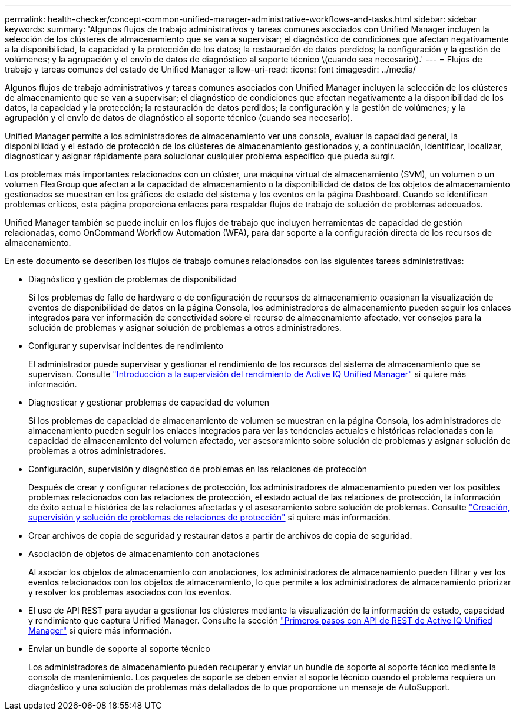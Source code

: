 ---
permalink: health-checker/concept-common-unified-manager-administrative-workflows-and-tasks.html 
sidebar: sidebar 
keywords:  
summary: 'Algunos flujos de trabajo administrativos y tareas comunes asociados con Unified Manager incluyen la selección de los clústeres de almacenamiento que se van a supervisar; el diagnóstico de condiciones que afectan negativamente a la disponibilidad, la capacidad y la protección de los datos; la restauración de datos perdidos; la configuración y la gestión de volúmenes; y la agrupación y el envío de datos de diagnóstico al soporte técnico \(cuando sea necesario\).' 
---
= Flujos de trabajo y tareas comunes del estado de Unified Manager
:allow-uri-read: 
:icons: font
:imagesdir: ../media/


[role="lead"]
Algunos flujos de trabajo administrativos y tareas comunes asociados con Unified Manager incluyen la selección de los clústeres de almacenamiento que se van a supervisar; el diagnóstico de condiciones que afectan negativamente a la disponibilidad de los datos, la capacidad y la protección; la restauración de datos perdidos; la configuración y la gestión de volúmenes; y la agrupación y el envío de datos de diagnóstico al soporte técnico (cuando sea necesario).

Unified Manager permite a los administradores de almacenamiento ver una consola, evaluar la capacidad general, la disponibilidad y el estado de protección de los clústeres de almacenamiento gestionados y, a continuación, identificar, localizar, diagnosticar y asignar rápidamente para solucionar cualquier problema específico que pueda surgir.

Los problemas más importantes relacionados con un clúster, una máquina virtual de almacenamiento (SVM), un volumen o un volumen FlexGroup que afectan a la capacidad de almacenamiento o la disponibilidad de datos de los objetos de almacenamiento gestionados se muestran en los gráficos de estado del sistema y los eventos en la página Dashboard. Cuando se identifican problemas críticos, esta página proporciona enlaces para respaldar flujos de trabajo de solución de problemas adecuados.

Unified Manager también se puede incluir en los flujos de trabajo que incluyen herramientas de capacidad de gestión relacionadas, como OnCommand Workflow Automation (WFA), para dar soporte a la configuración directa de los recursos de almacenamiento.

En este documento se describen los flujos de trabajo comunes relacionados con las siguientes tareas administrativas:

* Diagnóstico y gestión de problemas de disponibilidad
+
Si los problemas de fallo de hardware o de configuración de recursos de almacenamiento ocasionan la visualización de eventos de disponibilidad de datos en la página Consola, los administradores de almacenamiento pueden seguir los enlaces integrados para ver información de conectividad sobre el recurso de almacenamiento afectado, ver consejos para la solución de problemas y asignar solución de problemas a otros administradores.

* Configurar y supervisar incidentes de rendimiento
+
El administrador puede supervisar y gestionar el rendimiento de los recursos del sistema de almacenamiento que se supervisan. Consulte link:../performance-checker/concept-introduction-to-unified-manager-performance-monitoring.html["Introducción a la supervisión del rendimiento de Active IQ Unified Manager"] si quiere más información.

* Diagnosticar y gestionar problemas de capacidad de volumen
+
Si los problemas de capacidad de almacenamiento de volumen se muestran en la página Consola, los administradores de almacenamiento pueden seguir los enlaces integrados para ver las tendencias actuales e históricas relacionadas con la capacidad de almacenamiento del volumen afectado, ver asesoramiento sobre solución de problemas y asignar solución de problemas a otros administradores.

* Configuración, supervisión y diagnóstico de problemas en las relaciones de protección
+
Después de crear y configurar relaciones de protección, los administradores de almacenamiento pueden ver los posibles problemas relacionados con las relaciones de protección, el estado actual de las relaciones de protección, la información de éxito actual e histórica de las relaciones afectadas y el asesoramiento sobre solución de problemas. Consulte link:../data-protection/concept-creating-and-monitoring-protection-relationships.html["Creación, supervisión y solución de problemas de relaciones de protección"] si quiere más información.

* Crear archivos de copia de seguridad y restaurar datos a partir de archivos de copia de seguridad.
* Asociación de objetos de almacenamiento con anotaciones
+
Al asociar los objetos de almacenamiento con anotaciones, los administradores de almacenamiento pueden filtrar y ver los eventos relacionados con los objetos de almacenamiento, lo que permite a los administradores de almacenamiento priorizar y resolver los problemas asociados con los eventos.

* El uso de API REST para ayudar a gestionar los clústeres mediante la visualización de la información de estado, capacidad y rendimiento que captura Unified Manager. Consulte la sección link:../api-automation/concept-getting-started-with-getting-started-with-um-apis.html["Primeros pasos con API de REST de Active IQ Unified Manager"] si quiere más información.
* Enviar un bundle de soporte al soporte técnico
+
Los administradores de almacenamiento pueden recuperar y enviar un bundle de soporte al soporte técnico mediante la consola de mantenimiento. Los paquetes de soporte se deben enviar al soporte técnico cuando el problema requiera un diagnóstico y una solución de problemas más detallados de lo que proporcione un mensaje de AutoSupport.


